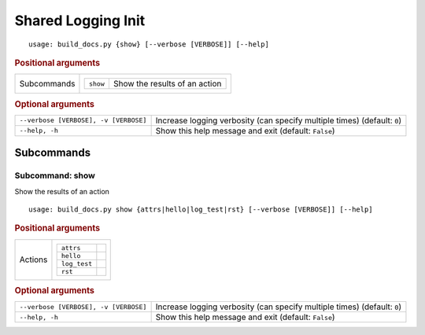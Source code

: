 Shared Logging Init
*******************


::

    usage: build_docs.py {show} [--verbose [VERBOSE]] [--help]



.. rubric:: Positional arguments

.. table::
    :widths: auto

    +-------------+--------------------------------------------------+
    | Subcommands | .. table::                                       |
    |             |     :widths: auto                                |
    |             |                                                  |
    |             |     +----------+-------------------------------+ |
    |             |     | ``show`` | Show the results of an action | |
    |             |     +----------+-------------------------------+ |
    +-------------+--------------------------------------------------+


.. rubric:: Optional arguments

.. table::
    :widths: auto

    +---------------------------------------+--------------------------------------------------------------------------+
    | ``--verbose [VERBOSE], -v [VERBOSE]`` | Increase logging verbosity (can specify multiple times) (default: ``0``) |
    +---------------------------------------+--------------------------------------------------------------------------+
    | ``--help, -h``                        | Show this help message and exit (default: ``False``)                     |
    +---------------------------------------+--------------------------------------------------------------------------+


Subcommands
===========


Subcommand: show
----------------

Show the results of an action

::

    usage: build_docs.py show {attrs|hello|log_test|rst} [--verbose [VERBOSE]] [--help]



.. rubric:: Positional arguments

.. table::
    :widths: auto

    +---------+-------------------------+
    | Actions | .. table::              |
    |         |     :widths: auto       |
    |         |                         |
    |         |     +--------------+--+ |
    |         |     | ``attrs``    |  | |
    |         |     +--------------+--+ |
    |         |     | ``hello``    |  | |
    |         |     +--------------+--+ |
    |         |     | ``log_test`` |  | |
    |         |     +--------------+--+ |
    |         |     | ``rst``      |  | |
    |         |     +--------------+--+ |
    +---------+-------------------------+


.. rubric:: Optional arguments

.. table::
    :widths: auto

    +---------------------------------------+--------------------------------------------------------------------------+
    | ``--verbose [VERBOSE], -v [VERBOSE]`` | Increase logging verbosity (can specify multiple times) (default: ``0``) |
    +---------------------------------------+--------------------------------------------------------------------------+
    | ``--help, -h``                        | Show this help message and exit (default: ``False``)                     |
    +---------------------------------------+--------------------------------------------------------------------------+
